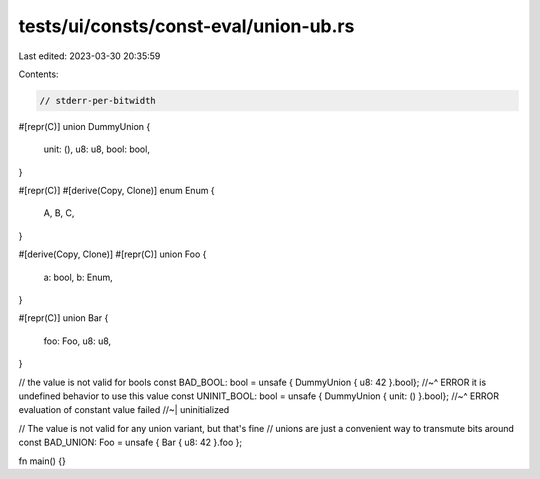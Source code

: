 tests/ui/consts/const-eval/union-ub.rs
======================================

Last edited: 2023-03-30 20:35:59

Contents:

.. code-block:: rs

    // stderr-per-bitwidth

#[repr(C)]
union DummyUnion {
    unit: (),
    u8: u8,
    bool: bool,
}

#[repr(C)]
#[derive(Copy, Clone)]
enum Enum {
    A,
    B,
    C,
}

#[derive(Copy, Clone)]
#[repr(C)]
union Foo {
    a: bool,
    b: Enum,
}

#[repr(C)]
union Bar {
    foo: Foo,
    u8: u8,
}

// the value is not valid for bools
const BAD_BOOL: bool = unsafe { DummyUnion { u8: 42 }.bool};
//~^ ERROR it is undefined behavior to use this value
const UNINIT_BOOL: bool = unsafe { DummyUnion { unit: () }.bool};
//~^ ERROR evaluation of constant value failed
//~| uninitialized

// The value is not valid for any union variant, but that's fine
// unions are just a convenient way to transmute bits around
const BAD_UNION: Foo = unsafe { Bar { u8: 42 }.foo };


fn main() {}


